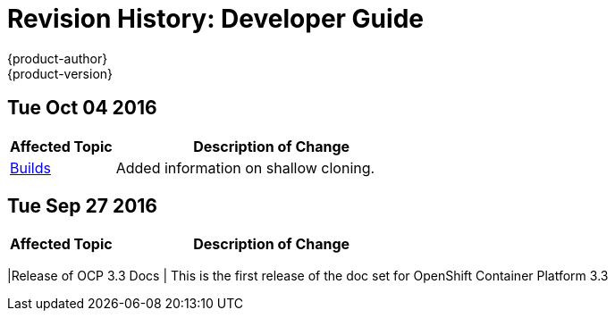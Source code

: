 [[dev-guide-revhistory-dev-guide]]
= Revision History: Developer Guide
{product-author}
{product-version}
:data-uri:
:icons:
:experimental:

// do-release: revhist-tables
== Tue Oct 04 2016

// tag::dev_guide_tue_oct_04_2016[]
[cols="1,3",options="header"]
|===

|Affected Topic |Description of Change
//Tue Oct 04 2016
|link:../dev_guide/builds.html[Builds]
|Added information on shallow cloning.



|===

// end::dev_guide_tue_oct_04_2016[]
== Tue Sep 27 2016

// tag::dev_guide_tue_sep_27_2016[]
[cols="1,3",options="header"]
|===

|Affected Topic |Description of Change
//Tue Sep 27 2016

|===

|Release of OCP 3.3 Docs
| This is the first release of the doc set for OpenShift Container Platform 3.3

// end::dev_guide_tue_sep_27_2016[]
